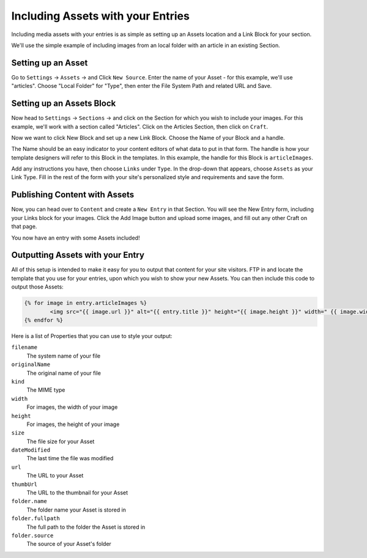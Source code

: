 Including Assets with your Entries
===============

Including media assets with your entries is as simple as setting up an Assets location and a Link Block for your section.

We'll use the simple example of including images from an local folder with an article in an existing Section.

Setting up an Asset
---------------

Go to ``Settings`` → ``Assets`` → and Click ``New Source``.   Enter the name of your Asset - for this example, we'll use "articles".  Choose "Local Folder" for "Type", then enter the File System Path and related URL and Save.

Setting up an Assets Block
---------------

Now head to ``Settings`` → ``Sections`` → and click on the Section for which you wish to include your images.  For this example, we'll work with a section called "Articles".  Click on the Articles Section, then click on ``Craft``.

Now we want to click New Block and set up a new Link Block.  Choose the Name of your Block and a handle.

The Name should be an easy indicator to your content editors of what data to put in that form.  The handle is how your template designers will refer to this Block in the templates.  In this example, the handle for this Block is ``articleImages``.

Add any instructions you have, then choose ``Links`` under ``Type``.  In the drop-down that appears, choose ``Assets`` as your Link Type.  Fill in the rest of the form with your site's personalized style and requirements and save the form.

Publishing Content with Assets
---------------

Now, you can head over to ``Content`` and create a ``New Entry`` in that Section. You will see the New Entry form, including your Links block for your images.  Click the Add Image button and upload some images, and fill out any other Craft on that page.

You now have an entry with some Assets included!

Outputting Assets with your Entry
---------------

All of this setup is intended to make it easy for you to output that content for your site visitors.  FTP in and locate the template that you use for your entries, upon which you wish to show your new Assets.  You can then include this code to output those Assets:

.. code-block:: html

   	{% for image in entry.articleImages %}
		<img src="{{ image.url }}" alt="{{ entry.title }}" height="{{ image.height }}" width=" {{ image.width }}" alt="{{ entry.title }}" />
	{% endfor %}

Here is a list of Properties that you can use to style your output:

``filename``
    The system name of your file

``originalName``
	The original name of your file

``kind``
	The MIME type

``width``
	For images, the width of your image

``height``
	For images, the height of your image

``size``
 	The file size for your Asset

``dateModified``
	The last time the file was modified

``url``
	The URL to your Asset

``thumbUrl``
	The URL to the thumbnail for your Asset

``folder.name``
	The folder name your Asset is stored in

``folder.fullpath``
	The full path to the folder the Asset is stored in

``folder.source``
	The source of your Asset's folder
